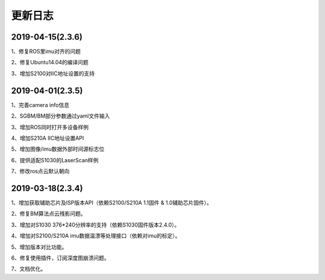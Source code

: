.. _sdk_changelog:

更新日志
========

2019-04-15(2.3.6)
------------------
1、修复ROS里imu对齐的问题

2、修复Ubuntu14.04的编译问题

3、增加S2100对IIC地址设置的支持



2019-04-01(2.3.5)
------------------

1、完善camera info信息

2、SGBM/BM部分参数通过yaml文件输入

3、增加ROS同时打开多设备样例

4、增加S210A IIC地址设置API

5、增加图像/imu数据外部时间源标志位

6、提供适配S1030的LaserScan样例

7、修改ros点云默认朝向


2019-03-18(2.3.4)
------------------

1、增加获取辅助芯片及ISP版本API（依赖S2100/S210A 1.1固件 & 1.0辅助芯片固件）。

2、修复BM算法点云残影问题。

3、增加对S1030 376*240分辨率的支持（依赖S1030固件版本2.4.0）。

4、增加对S2100/S210A imu数据温漂等处理接口（依赖对imu的标定）。

5、增加版本对比功能。

6、修复使用插件，订阅深度图崩溃问题。

7、文档优化。